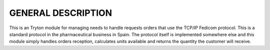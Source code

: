 GENERAL DESCRIPTION
===================

This is an Tryton module for managing needs to handle requests
orders that use the TCP/IP Fedicom protocol. This is a standard protocol in the
pharmaceutical business in Spain. The protocol itself is implemented somewhere
else and this module simply handles orders reception, calculates units available
and returns the quantity the customer will receive.
